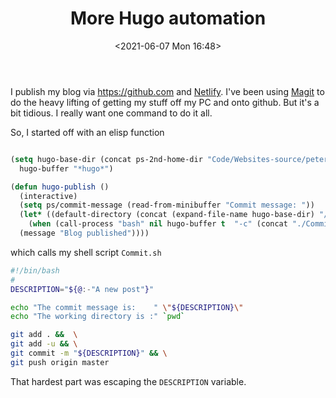 #+title: More Hugo automation
#+slug:  more-hugo-automation
#+date:  <2021-06-07 Mon 16:48>
#+categories[]: technology

I publish my blog via [[https://github.com]] and [[https://app.netlify.com/][Netlify]]. I've been using [[https://magit.vc/][Magit]] to do the heavy lifting of getting my stuff off my PC and onto github. But it's a bit tidious. I really want one command to do it all.

So, I started off with an elisp function

#+BEGIN_SRC emacs-lisp

  (setq hugo-base-dir (concat ps-2nd-home-dir "Code/Websites-source/petersmith/")
	hugo-buffer "*hugo*")

  (defun hugo-publish ()
    (interactive)
    (setq ps/commit-message (read-from-minibuffer "Commit message: "))
    (let* ((default-directory (concat (expand-file-name hugo-base-dir) "/")))
      (when (call-process "bash" nil hugo-buffer t  "-c" (concat "./Commit.sh " ps/commit-message))
	(message "Blog published"))))

#+END_SRC

which calls my shell script ~Commit.sh~


#+BEGIN_SRC bash
#!/bin/bash
#
DESCRIPTION="${@:-"A new post"}"

echo "The commit message is:    " \"${DESCRIPTION}\"
echo "The working directory is :" `pwd`

git add . &&  \
git add -u && \
git commit -m "${DESCRIPTION}" && \
git push origin master
#+END_SRC

That hardest part was escaping the ~DESCRIPTION~ variable.
